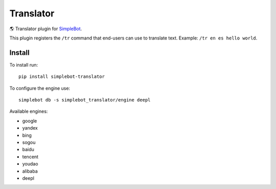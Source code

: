Translator
==========

.. image:: https://img.shields.io/pypi/v/simplebot_translator.svg
   :target: https://pypi.org/project/simplebot_translator

.. image:: https://img.shields.io/pypi/pyversions/simplebot_translator.svg
   :target: https://pypi.org/project/simplebot_translator

.. image:: https://pepy.tech/badge/simplebot_translator
   :target: https://pepy.tech/project/simplebot_translator

.. image:: https://img.shields.io/pypi/l/simplebot_translator.svg
   :target: https://pypi.org/project/simplebot_translator

.. image:: https://github.com/simplebot-org/simplebot_translator/actions/workflows/python-ci.yml/badge.svg
   :target: https://github.com/simplebot-org/simplebot_translator/actions/workflows/python-ci.yml

.. image:: https://img.shields.io/badge/code%20style-black-000000.svg
   :target: https://github.com/psf/black

🌎 Translator plugin for `SimpleBot`_.

This plugin registers the ``/tr`` command that end-users can use to
translate text. Example: ``/tr en es hello world``.

Install
-------

To install run::

  pip install simplebot-translator

To configure the engine use::

  simplebot db -s simplebot_translator/engine deepl

Available engines:

- google
- yandex
- bing
- sogou
- baidu
- tencent
- youdao
- alibaba
- deepl

.. _SimpleBot: https://github.com/simplebot-org/simplebot
